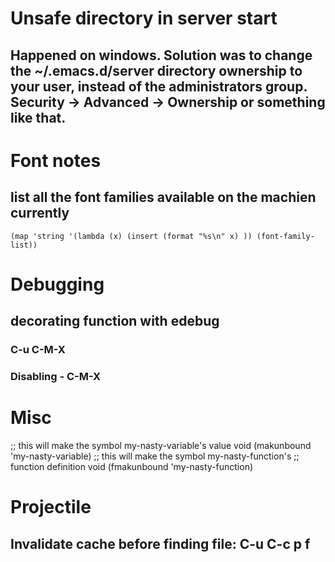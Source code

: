 * Unsafe directory in server start
** Happened on windows. Solution was to change the ~/.emacs.d/server directory ownership to your user, instead of the administrators group.  Security -> Advanced -> Ownership or something like that.

* Font notes
** list all the font families available on the machien currently
#+begin_src elisp
  (map 'string '(lambda (x) (insert (format "%s\n" x) )) (font-family-list))
#+end_src

* Debugging
** decorating function with edebug
*** C-u C-M-X
*** Disabling - C-M-X
* Misc
;; this will make the symbol my-nasty-variable's value void
(makunbound 'my-nasty-variable)
;; this will make the symbol my-nasty-function's
;; function definition void
(fmakunbound 'my-nasty-function)

* Projectile

** Invalidate cache before finding file: C-u C-c p f
